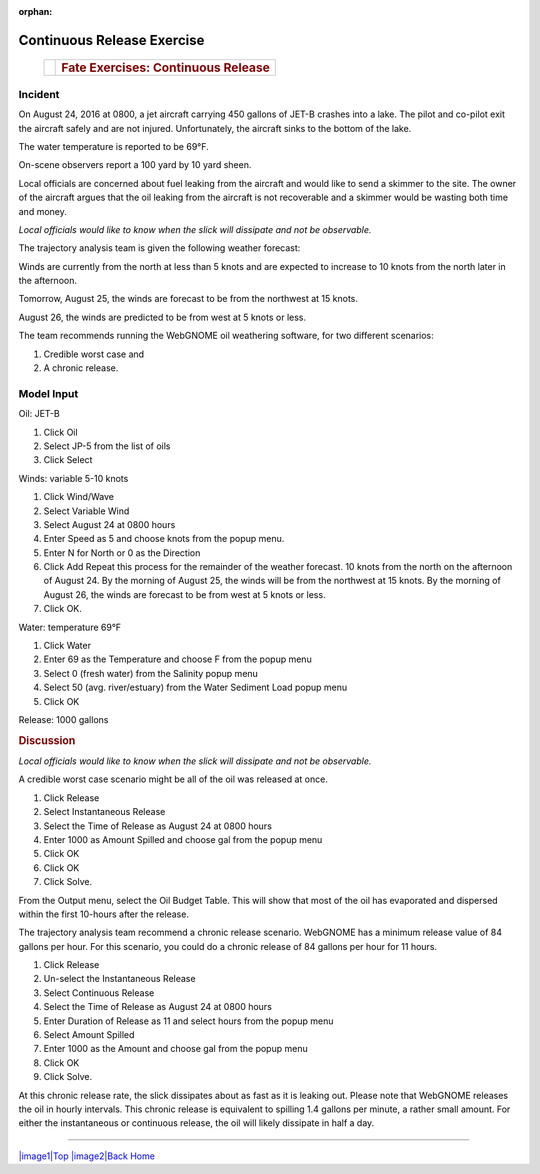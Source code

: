 
:orphan:

Continuous Release Exercise
###########################

    +--------------------------------------+-----------------------------------------------+
    | |image_cont|                         | .. rubric:: Fate Exercises:                   |
    |                                      |    Continuous Release                         |
    +--------------------------------------+-----------------------------------------------+

Incident
========

On August 24, 2016 at 0800, a jet aircraft carrying 450 gallons of
JET-B crashes into a lake. The pilot and co-pilot exit the aircraft
safely and are not injured. Unfortunately, the aircraft sinks to the
bottom of the lake.

The water temperature is reported to be 69°F.

On-scene observers report a 100 yard by 10 yard sheen.

Local officials are concerned about fuel leaking from the aircraft
and would like to send a skimmer to the site. The owner of the
aircraft argues that the oil leaking from the aircraft is not
recoverable and a skimmer would be wasting both time and money.

*Local officials would like to know when the slick will dissipate
and not be observable.*

The trajectory analysis team is given the following weather
forecast:

Winds are currently from the north at less than 5 knots and are
expected to increase to 10 knots from the north later in the
afternoon.

Tomorrow, August 25, the winds are forecast to be from the northwest at 15 knots.

August 26, the winds are predicted to be from west at 5 knots or less.

The team recommends running the WebGNOME oil weathering software, for
two different scenarios:

1) Credible worst case and

2) A chronic release.


Model Input
===========

Oil: JET-B

#. Click Oil
#. Select JP-5 from the list of oils
#. Click Select

Winds: variable 5-10 knots

#. Click Wind/Wave
#. Select Variable Wind
#. Select August 24 at 0800 hours
#. Enter Speed as 5 and choose knots from the popup menu.
#. Enter N for North or 0 as the Direction
#. Click Add
   Repeat this process for the remainder of the weather forecast. 10
   knots from the north on the afternoon of August 24. By the
   morning of August 25, the winds will be from the northwest at 15
   knots. By the morning of August 26, the winds are forecast to be
   from west at 5 knots or less.
#. Click OK.

Water: temperature 69°F

#. Click Water
#. Enter 69 as the Temperature and choose F from the popup menu
#. Select 0 (fresh water) from the Salinity popup menu
#. Select 50 (avg. river/estuary) from the Water Sediment Load popup
   menu
#. Click OK

Release: 1000 gallons

.. rubric:: Discussion
   :name: discussion

*Local officials would like to know when the slick will dissipate
and not be observable.*

A credible worst case scenario might be all of the oil was released
at once.

#. Click Release
#. Select Instantaneous Release
#. Select the Time of Release as August 24 at 0800 hours
#. Enter 1000 as Amount Spilled and choose gal from the popup menu
#. Click OK
#. Click OK
#. Click Solve.

From the Output menu, select the Oil Budget Table. This will show
that most of the oil has evaporated and dispersed within the first
10-hours after the release.

The trajectory analysis team recommend a chronic release scenario.
WebGNOME has a minimum release value of 84 gallons per hour. For this
scenario, you could do a chronic release of 84 gallons per hour for
11 hours.

#. Click Release
#. Un-select the Instantaneous Release
#. Select Continuous Release
#. Select the Time of Release as August 24 at 0800 hours
#. Enter Duration of Release as 11 and select hours from the popup
   menu
#. Select Amount Spilled
#. Enter 1000 as the Amount and choose gal from the popup menu
#. Click OK
#. Click Solve.

At this chronic release rate, the slick dissipates about as fast as
it is leaking out. Please note that WebGNOME releases the oil in
hourly intervals. This chronic release is equivalent to spilling 1.4
gallons per minute, a rather small amount. For either the
instantaneous or continuous release, the oil will likely dissipate
in half a day. 

--------------

`|image1|\ Top <#ADIOS>`__ `|image2|\ Back <Exercise.html>`__
`Home <Contents.html>`__


.. |image_cont| image:: images/contPict.gif
   :width: 71px
   :height: 86px
